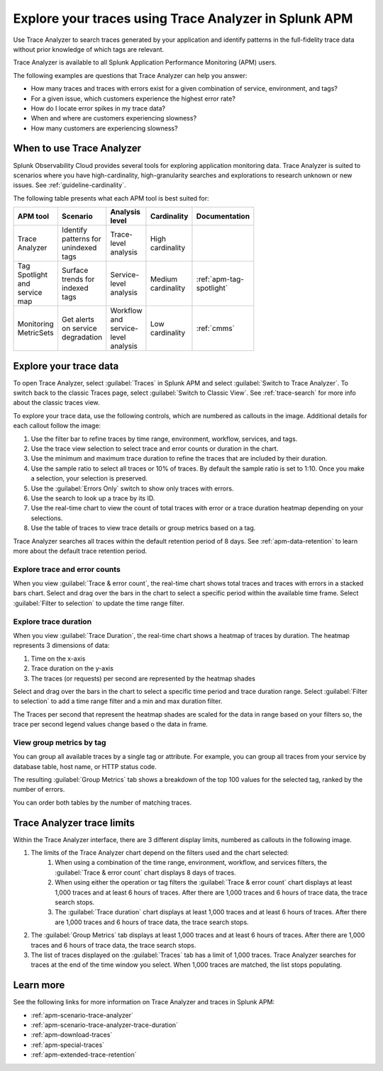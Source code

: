 .. _trace-analyzer:

Explore your traces using Trace Analyzer in Splunk APM
*********************************************************

.. meta::
   :description: Use Trace Analyzer in Splunk APM to detect patterns across billions of transactions to identify unknown problems across any combination of tags, services, and users in your environment.

Use Trace Analyzer to search traces generated by your application and identify patterns in the full-fidelity trace data without prior knowledge of which tags are relevant. 

Trace Analyzer is available to all Splunk Application Performance Monitoring (APM) users. 

The following examples are questions that Trace Analyzer can help you answer:

-  How many traces and traces with errors exist for a given combination of service, environment, and tags?
-  For a given issue, which customers experience the highest error rate?
-  How do I locate error spikes in my trace data?
-  When and where are customers experiencing slowness? 
-  How many customers are experiencing slowness?

When to use Trace Analyzer
=============================================

Splunk Observability Cloud provides several tools for exploring application monitoring data. Trace Analyzer is suited to scenarios where you have high-cardinality, high-granularity searches and explorations to research unknown or new issues. See :ref:`guideline-cardinality`.

The following table presents what each APM tool is best suited for:

.. list-table::
   :header-rows: 1
   :widths: 20 20 20 20 20
   :width: 100

   * - APM tool
     - Scenario
     - Analysis level
     - Cardinality 
     - Documentation

   * - Trace Analyzer
     - Identify patterns for unindexed tags
     - Trace-level analysis
     - High cardinality
     - 

   * - Tag Spotlight and service map
     - Surface trends for indexed tags
     - Service-level analysis
     - Medium cardinality
     - :ref:`apm-tag-spotlight`

   * - Monitoring MetricSets
     - Get alerts on service degradation
     - Workflow and service-level analysis
     - Low cardinality
     - :ref:`cmms`

Explore your trace data
=========================

To open Trace Analyzer, select :guilabel:`Traces` in Splunk APM and select :guilabel:`Switch to Trace Analyzer`. To switch back to the classic Traces page, select :guilabel:`Switch to Classic View`. See :ref:`trace-search` for more info about the classic traces view.

To explore your trace data, use the following controls, which are numbered as callouts in the image. Additional details for each callout follow the image:

..  image:: /_images/apm/trace-analyzer/TraceAnalyzerControlsDuration.png
    :width: 95%
    :alt: Elements of the Trace Analyzer user interface, described in the list after this image.

#. Use the filter bar to refine traces by time range, environment, workflow, services, and tags.
#. Use the trace view selection to select trace and error counts or duration in the chart.
#. Use the minimum and maximum trace duration to refine the traces that are included by their duration.
#. Use the sample ratio to select all traces or 10% of traces. By default the sample ratio is set to 1:10. Once you make a selection, your selection is preserved.
#. Use the :guilabel:`Errors Only` switch to show only traces with errors.
#. Use the search to look up a trace by its ID.
#. Use the real-time chart to view the count of total traces with error or a trace duration heatmap depending on your selections.
#. Use the table of traces to view trace details or group metrics based on a tag. 

Trace Analyzer searches all traces within the default retention period of 8 days. See :ref:`apm-data-retention` to learn more about the default trace retention period.

Explore trace and error counts
-------------------------------

When you view :guilabel:`Trace & error count`, the real-time chart shows total traces and traces with errors in a stacked bars chart. Select and drag over the bars in the chart to select a specific period within the available time frame. Select :guilabel:`Filter to selection` to update the time range filter.

..  image:: /_images/apm/trace-analyzer/TraceDragDropChart.gif
    :width: 95%
    :alt: A user selects a specific time frame and selects Filters to selection, which populates a more detailed view.

Explore trace duration
--------------------------

When you view :guilabel:`Trace Duration`, the real-time chart shows a heatmap of traces by duration. The heatmap represents 3 dimensions of data:

#. Time on the x-axis
#. Trace duration on the y-axis
#. The traces (or requests) per second are represented by the heatmap shades

Select and drag over the bars in the chart to select a specific time period and trace duration range. Select :guilabel:`Filter to selection` to add a time range filter and a min and max duration filter.

The Traces per second that represent the heatmap shades are scaled for the data in range based on your filters so, the trace per second legend values change based o the data in frame. 

..  image:: /_images/apm/trace-analyzer/TraceDurationDragDropChart.gif
    :width: 95%
    :alt: A user selects a specific time frame and duration range and selects Filters to selection, which populates a more detailed view.

View group metrics by tag
-------------------------------

You can group all available traces by a single tag or attribute. For example, you can group all traces from your service by database table, host name, or HTTP status code.

..  image:: /_images/apm/trace-analyzer/TraceSelectTag.png
    :width: 85%
    :alt: Tag selection menu of Trace Analyzer

The resulting :guilabel:`Group Metrics` tab shows a breakdown of the top 100 values for the selected tag, ranked by the number of errors.


..  image:: /_images/apm/trace-analyzer/MetricTables.png
    :width: 95%
    :alt: Metric table in Trace Analyzer

You can order both tables by the number of matching traces.

Trace Analyzer trace limits
==================================

Within the Trace Analyzer interface, there are 3 different display limits, numbered as callouts in the following image. 

#. The limits of the Trace Analyzer chart depend on the filters used and the chart selected:
    #. When using a combination of the time range, environment, workflow, and services filters, the :guilabel:`Trace & error count` chart displays 8 days of traces.
    #. When using either the operation or tag filters the :guilabel:`Trace & error count` chart displays at least 1,000 traces and at least 6 hours of traces. After there are 1,000 traces and 6 hours of trace data, the trace search stops.
    #. The :guilabel:`Trace duration` chart displays at least 1,000 traces and at least 6 hours of traces. After there are 1,000 traces and 6 hours of trace data, the trace search stops.
#. The :guilabel:`Group Metrics` tab displays at least 1,000 traces and at least 6 hours of traces. After there are 1,000 traces and 6 hours of trace data, the trace search stops.
#. The list of traces displayed on the :guilabel:`Traces` tab has a limit of 1,000 traces. Trace Analyzer searches for traces at the end of the time window you select. When 1,000 traces are matched, the list stops populating.

..  image:: /_images/apm/trace-analyzer/TraceAnalyzerLimit.png
    :width: 95%
    :alt: Elements of the Trace Analyzer user interface that have trace limits, described in the list after this image.

Learn more
=====================

See the following links for more information on Trace Analyzer and traces in Splunk APM: 

* :ref:`apm-scenario-trace-analyzer`
* :ref:`apm-scenario-trace-analyzer-trace-duration`
* :ref:`apm-download-traces`
* :ref:`apm-special-traces`
* :ref:`apm-extended-trace-retention`
